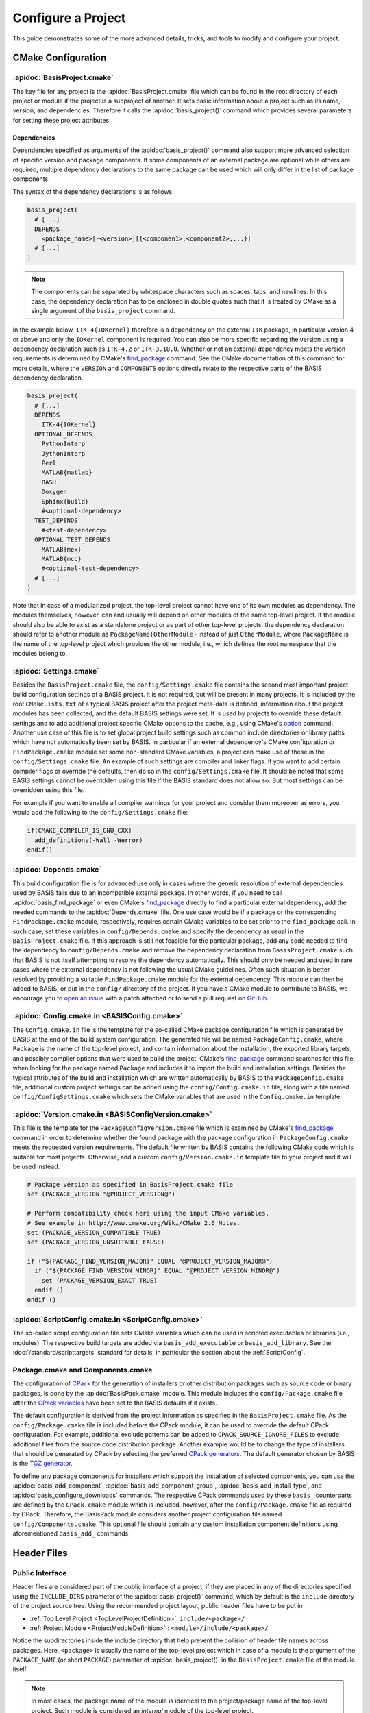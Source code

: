 .. meta::
    :description: How to configure a software project based on BASIS,
                  a build system and software implementation standard.

===================
Configure a Project
===================

This guide demonstrates some of the more advanced details,
tricks, and tools to modify and configure your project.

.. seealso:: The guide on how to :doc:`/howto/create-and-modify-project` and the
             :doc:`/standard/template` which defines the typical project layout.

CMake Configuration
===================

.. _ConfigureBasisProject:

:apidoc:`BasisProject.cmake`
----------------------------

The key file for any project is the :apidoc:`BasisProject.cmake` file which
can be found in the root directory of each project or module if the project
is a subproject of another. It sets basic information about a project such as
its name, version, and dependencies. Therefore it calls the :apidoc:`basis_project()`
command which provides several parameters for setting these project attributes.


Dependencies
~~~~~~~~~~~~

Dependencies specified as arguments of the :apidoc:`basis_project()` command
also support  more advanced selection of specific version and package components.
If some components of an external package are optional while others are required,
multiple dependency declarations to the same package can be used which will
only differ in the list of package components.

The syntax of the dependency declarations is as follows:

.. code-block:: cmake
    
    basis_project(
      # [...]
      DEPENDS
        <package_name>[-<version>][{<componen1>,<component2>,...}]
      # [...]
    )

.. note:: The components can be separated by whitespace characters such as
          spaces, tabs, and newlines. In this case, the dependency declaration
          has to be enclosed in double quotes such that it is treated by
          CMake as a single argument of the ``basis_project`` command.

In the example below, ``ITK-4{IOKernel}`` therefore is a dependency on the
external ``ITK`` package, in particular version 4 or above and only the ``IOKernel``
component is required. You can also be more specific regarding the version
using a dependency declaration such as ``ITK-4.2`` or ``ITK-3.18.0``. Whether
or not an external dependency meets the version requirements is determined
by CMake's find_package_ command. See the CMake documentation of this command
for more details, where the ``VERSION`` and ``COMPONENTS`` options
directly relate to the respective parts of the BASIS dependency declaration.

.. code-block:: cmake

    basis_project(
      # [...]
      DEPENDS
        ITK-4{IOKernel}
      OPTIONAL_DEPENDS
        PythonInterp
        JythonInterp
        Perl
        MATLAB{matlab}
        BASH
        Doxygen
        Sphinx{build}
        #<optional-dependency>
      TEST_DEPENDS
        #<test-dependency>
      OPTIONAL_TEST_DEPENDS
        MATLAB{mex}
        MATLAB{mcc}
        #<optional-test-dependency>
      # [...]
    )
 
Note that in case of a modularized project, the top-level project cannot
have one of its own modules as dependency. The modules themselves, however,
can and usually will depend on other modules of the same top-level project.
If the module should also be able to exist as a standalone project or as
part of other top-level projects, the dependency declaration should refer to
another module as ``PackageName{OtherModule}`` instead of just ``OtherModule``,
where ``PackageName`` is the name of the top-level project which provides
the other module, i.e., which defines the root namespace that the modules
belong to.


:apidoc:`Settings.cmake`
------------------------

Besides the ``BasisProject.cmake`` file, the ``config/Settings.cmake`` file
contains the second most important project build configuration settings of
a BASIS project. It is not required, but will be present in many projects.
It is included by the root ``CMakeLists.txt`` of a typical BASIS project
after the project meta-data is defined, information about the project modules
has been collected, and the default BASIS settings were set. It is used by
projects to override these default settings and to add additional project
specific CMake options to the cache, e.g., using CMake's option_ command.
Another use case of this file is to set global project build settings such
as common include directories or library paths which have not automatically
been set by BASIS. In particular if an external dependency's CMake configuration
or ``FindPackage.cmake`` module set some non-standard CMake variables,
a project can make use of these in the ``config/Settings.cmake`` file.
An example of such settings are compiler and linker flags. If you want
to add certain compiler flags or override the defaults, then do so
in the ``config/Settings.cmake`` file. It should be noted that
some BASIS settings cannot be overridden using this file if the BASIS
standard does not allow so. But most settings can be overridden using this file.

For example if you want to enable all compiler warnings for your project
and consider them moreover as errors, you would add the following to the
``config/Settings.cmake`` file:

.. code-block:: cmake

  if(CMAKE_COMPILER_IS_GNU_CXX)
    add_definitions(-Wall -Werror)
  endif()

.. _option: http://www.cmake.org/cmake/help/v2.8.12/cmake.html#command:option


:apidoc:`Depends.cmake`
-----------------------

This build configuration file is for advanced use only in cases where the
generic resolution of external dependencies used by BASIS fails due to
an incompatible external package. In other words, if you need to call
:apidoc:`basis_find_package` or even CMake's find_package_ directly to
find a particular external dependency, add the needed commands to the
:apidoc:`Depends.cmake` file. One use case would be if a package or the corresponding
``FindPackage.cmake`` module, respectively, requires certain
CMake variables to be set prior to the ``find_package`` call. In such
case, set these variables in ``config/Depends.cmake`` and specify the
dependency as usual in the ``BasisProject.cmake`` file. If this approach
is still not feasible for the particular package, add any code needed to
find the dependency to ``config/Depends.cmake`` and remove the dependency
declaration from ``BasisProject.cmake`` such that BASIS is not itself
attempting to resolve the dependency automatically. This should only
be needed and used in rare cases where the external dependency is not
following the usual CMake guidelines. Often such situation is better
resolved by providing a suitable ``FindPackage.cmake`` module for the
external dependency. This module can then be added to BASIS,
or put in the ``config/`` directory of the project.
If you have a CMake module to contribute to BASIS,
we encourage you to `open an issue <https://github.com/schuhschuh/cmake-basis/issues>`__
with a patch attached or to send a pull request on
`GitHub <https://github.com/schuhschuh/cmake-basis>`__.


:apidoc:`Config.cmake.in <BASISConfig.cmake>`
---------------------------------------------

The ``Config.cmake.in`` file is the template for the so-called CMake package
configuration file which is generated by BASIS at the end of the build
system configuration. The generated file will be named ``PackageConfig.cmake``,
where ``Package`` is the name of the top-level project, and contain
information about the installation, the exported library targets, and
possibly compiler options that were used to build the project. CMake's
find_package_ command searches for this file when looking
for the package named ``Package`` and includes it to import the build
and installation settings. Besides the typical attributes of the build
and installation which are written automatically by BASIS to the
``PackageConfig.cmake`` file, additional custom project settings
can be added using the ``config/Config.cmake.in`` file, along with a
file named ``config/ConfigSettings.cmake`` which sets the CMake
variables that are used in the ``Config.cmake.in`` template.


:apidoc:`Version.cmake.in <BASISConfigVersion.cmake>`
-----------------------------------------------------

This file is the template for the ``PackageConfigVersion.cmake`` file which
is examined by CMake's find_package_ command in order to determine
whether the found package with the package configuration in ``PackageConfig.cmake``
meets the requested version requirements.
The default file written by BASIS contains the following CMake code which
is suitable for most projects. Otherwise, add a custom ``config/Version.cmake.in``
template file to your project and it will be used instead.

.. code-block:: cmake

  # Package version as specified in BasisProject.cmake file
  set (PACKAGE_VERSION "@PROJECT_VERSION@")

  # Perform compatibility check here using the input CMake variables.
  # See example in http://www.cmake.org/Wiki/CMake_2.6_Notes.
  set (PACKAGE_VERSION_COMPATIBLE TRUE)
  set (PACKAGE_VERSION_UNSUITABLE FALSE)

  if ("${PACKAGE_FIND_VERSION_MAJOR}" EQUAL "@PROJECT_VERSION_MAJOR@")
    if ("${PACKAGE_FIND_VERSION_MINOR}" EQUAL "@PROJECT_VERSION_MINOR@")
      set (PACKAGE_VERSION_EXACT TRUE)
    endif ()
  endif ()


:apidoc:`ScriptConfig.cmake.in <ScriptConfig.cmake>`
----------------------------------------------------

The so-called script configuration file sets CMake variables which can be
used in scripted executables or libraries (i.e., modules). The respective
build targets are added via ``basis_add_executable`` or ``basis_add_library``.
See the :doc:`/standard/scripttargets` standard for details, in particular
the section about the :ref:`ScriptConfig`.


Package.cmake and Components.cmake
----------------------------------

The configuration of CPack_ for the generation of installers or other
distribution packages such as source code or binary packages, is done by
the :apidoc:`BasisPack.cmake` module. This module includes the ``config/Package.cmake``
file after the `CPack variables`_ have been set to the BASIS defaults if it exists.

The default configuration is derived from the project information as specified in the
``BasisProject.cmake`` file. As the ``config/Package.cmake`` file is included before
the CPack module, it can be used to override the default CPack configuration.
For example, additional exclude patterns can be added to
``CPACK_SOURCE_IGNORE_FILES`` to exclude additional files from the source code
distribution package. Another example would be to change the type of installers
that should be generated by CPack by selecting the preferred `CPack generators`_.
The default generator chosen by BASIS is the `TGZ generator`_.

To define any package components for installers which support the installation
of selected components, you can use the :apidoc:`basis_add_component`,
:apidoc:`basis_add_component_group`, :apidoc:`basis_add_install_type`,
and :apidoc:`basis_configure_downloads` commands.
The respective CPack commands used by these ``basis_`` counterparts are defined
by the ``CPack.cmake`` module which is included, however, after the ``config/Package.cmake``
file as required by CPack.
Therefore, the BasisPack module considers another project configuration file named
``config/Components.cmake``. This optional file should contain any custom installation
component definitions using aforementioned ``basis_add_`` commands.

.. seealso:: cpack_add_component_, cpack_add_component_group_, cpack_add_install_type_, cpack_configure_downloads_


.. _CPack:                     http://www.cmake.org/cmake/help/v2.8.12/cpack.html
.. _CPack generators:          http://www.cmake.org/cmake/help/v2.8.12/cpack.html#section_Generators
.. _CPack variables:           http://www.cmake.org/cmake/help/v2.8.12/cpack.html#section_VariablescommontoallCPackgenerators
.. _TGZ generator:             http://www.cmake.org/cmake/help/v2.8.12/cpack.html#gen:TGZ
.. _cpack_add_component:       http://www.cmake.org/cmake/help/v2.8.12/cpack.html#command:cpack_add_component
.. _cpack_add_component_group: http://www.cmake.org/cmake/help/v2.8.12/cpack.html#command:cpack_add_component_group
.. _cpack_add_install_type:    http://www.cmake.org/cmake/help/v2.8.12/cpack.html#command:cpack_add_install_type
.. _cpack_configure_downloads: http://www.cmake.org/cmake/help/v2.8.12/cpack.html#command:cpack_configure_downloads


Header Files
============

Public Interface
----------------

Header files are considered part of the public interface of a project, if they
are placed in any of the directories specified using the ``INCLUDE_DIRS`` parameter
of the :apidoc:`basis_project()` command, which by default is the ``include`` directory
of the project source tree. Using the recommended project layout, public header files
have to be put in

- :ref:`Top Level Project <TopLevelProjectDefinition>`: ``include/<package>/``
- :ref:`Project Module    <ProjectModuleDefinition>`  : ``<module>/include/<package>/``

Notice the subdirectories inside the include directory that help prevent the collision
of header file names across packages. Here, ``<package>`` is usually the name of the
top-level project which in case of a module is the argument of the ``PACKAGE_NAME``
(or short ``PACKAGE``) parameter of :apidoc:`basis_project()` in the ``BasisProject.cmake``
file of the module itself.

.. note::

   In most cases, the package name of the module is identical to the project/package name of
   the top-level project. Such module is considered an *internal* module of the top-level project.
   
   In cases where the module is imported from another package, using for example
   a submodule feature of the used version control system, the module is considered
   *external* to the importing top-level project, unless the package name of the module
   corresponds to the (package) name of the top-level project. Even though the source
   tree of the top-level project includes the module source tree directly,
   external modules should still be considered part of an external package, i.e.,
   the one named by the ``PACKAGE_NAME`` of the respective module.
   
   Note that a top-level project whose name is specified as ``PACKAGE_NAME`` of a module
   does not have to exist. The package name serves rather as *namespace* for the module.
   All symbols of a software project belong to this (package) namespace. It should be
   emphasized that the concept of a *namespace* can be extended to all aspects of a
   software project, not only symbols of programming languages which have it built in such
   as C++. Therefore, the *symbols* which belong to the package namespace include project
   modules, target names, C++ classes and functions, as well as scripted libraries.


Private Interface
-----------------

Header files which are located in a source code directory can be included in a source
file without the need for a subdirectory structure such as the one used for public header
files. These files are not automatically installed as they are assumed to be only used
by ``.cpp`` modules which are eventually linked to an executable binary.

Private header files are generally located next to the ``.cpp`` files that include them.
They can be included using paths relative to the location of the ``.cpp`` module using
the ``#include "header.h"`` preprocessor directive. Alternatively, private header files
can be included relative to a directory which is listed in the search path for header
files using the syntax ``#include <header.h>`` which is also used for public header files.

.. note:: Header files which are included by other public header files or contain public
          definitions of object classes that are linked to a library for use by other projects,
          are by definition part of the public interface and therefore must be located in one
          of the include directories.


Search Path
-----------

All directories which are given as arguments of either the ``INCLUDE_DIRS``
or the ``CODE_DIRS`` parameter of :apidoc:`basis_project()` are automatically
added to the include search path using the ``BEFORE`` option of CMake's
``include_directories`` command to ensure that the header files of the
current project are preferred by the preprocessor.

Additional include paths can be added using the :apidoc:`basis_include_directories()`
command. This can be done either in the ``CMakeLists.txt`` of the respective
source code subtree or in the ``config/Settings.cmake`` file (recommended).


Installation Prefix
===================

The ``CMAKE_INSTALL_PREFIX`` is initialized by BASIS based on the platform
which the build is configured on and the package vendor ID, i.e., the argument
of the ``PACKAGE_VENDOR`` (short ``VENDOR``) parameter of :apidoc:`basis_project()`.
This package vendor ID is usually set to a combination of package provider
and division or an acronym which the respective division is known by.
This default installation prefix can be overriden by the project in the
``config/Settings.cmake`` file. It can also be modified at any time from
the command line, i.e.,

.. code-block:: bash

  cmake -DCMAKE_INSTALL_PREFIX:PATH=/path/to/installation /path/to/code


Test Configuration
==================

CDash
-----

BASIS supports the tools CTest_/CDash_ which are related to CMake
and provide continuous integration testing.

.. seealso:: :ref:`HowToIntegrateCDash` for more detailed information.


Code Coverage
-------------

The test results such as the summary files generated by gcov_ are uploaded by CTest_
to a CDash_ server which can visualize these.
The analysis of the gcov (or Bullseye) output and its conversion to the XML
format used by CDash is done by the ctest_coverage_ CTest command.
The information needed by CTest for the upload is read from a configuration
file named ``CTestConfig.cmake`` which must be located in the top-level directory of the project.
To get a visual report without a CDash server, the command-line tool
lcov_ can be used to transform the gcov output into an HTML page.

The relevant compiler options when using the GNU Compiler Collection (GCC) are
added by the ``basistest.ctest`` script when the coverage option is passed in, i.e.,

.. code-block:: bash

    ctest -S basistest.ctest,coverage

.. seealso:: - `Introduction to CTest <http://www.vtk.org/Wiki/CMake/Testing_With_CTest>`__
             - `How to use gcov and lcov <http://qiaomuf.wordpress.com/2011/05/26/use-gcov-and-lcov-to-know-your-test-coverage/>`__

.. _CDash:          http://www.cdash.org/
.. _CTest:          http://cmake.org/cmake/help/v2.8.12/ctest.html
.. _ctest_coverage: http://cmake.org/cmake/help/v2.8.12/ctest.html#command:ctest_coverage
.. _gcov:           http://gcc.gnu.org/onlinedocs/gcc/Gcov.html
.. _lcov:           http://ltp.sourceforge.net/coverage/lcov.php


Custom Layout
=============

.. note:: Using a custom project layout is not recommended.

The :ref:`BASIS layout <SourceCodeTree>` has been battle tested and is based
on standards. It is both reusable and cross-platform with a design that prevents subtle incompatibilities 
and assumptions that we have encountered with other layouts. Through experience
and standardization we settled on the receommended layout which we believe should
be effective for most use cases.

Nonetheless, we understand that requirements and existing code cannot always 
accomodate the standard layout, so it is possible to customize the layout.
Therefore, the :apidoc:`basis_project()` command provides several options
to change the default directories and add additional custom include and source
code directories to be considered by BASIS during the build system configuration.

For example, a project may contain source code of a common static library in the
``Common`` subdirectory, image processing related library code in ``ImageProcessing``,
and implementations of executables in ``Tools``, while the documentation is located
in the subdirectory named ``Documentation`` and any CMake BASIS configuration files
in ``Configuration``. The ``BasisProject.cmake`` file of this project could contain
the following ``basis_project()`` call:

.. code-block:: cmake

  basis_project(
    NAME        CustomLayoutProject
    DESCRIPTION "A project which demonstrates the use of a custom source tree layout."
    CONFIG_DIR   Configuration
    DOC_DIR      Documentation
    INCLUDE_DIRS Common ImageProcessing
    CODE_DIRS    Common ImageProcessing Tools
  )

Another example for customization is given below for a top-level project which
contains different subprojects named ``ModulaA``, ``ModuleB``, and ``ModuleC``.
By default, BASIS would look for these modules in the ``modules`` directory.
This can be changed using either of the following ``basis_project`` commands,
where in the first case it is assumed that all modules are located in
a common subdirectory named ``Components``:

.. code-block:: cmake

  basis_project(
    NAME        TopLevelProjectWithCustomModulesDirectory
    DESCRIPTION "A project which demonstrates the use of a custom modules directory."
    MODULES_DIR Components
  )

.. code-block:: cmake

  basis_project(
    NAME        TopLevelProjectWithCustomModuleDirectories
    DESCRIPTION "A project which demonstrates the use of custom module directories."
    MODULE_DIRS ModuleA ModuleB ModuleC
  )


Redistributable Files
=====================

In general, try to keep redistributable sources and binaries as small as possible.



.. _find_package:  http://www.cmake.org/cmake/help/v2.8.12/cmake.html#command:find_package
